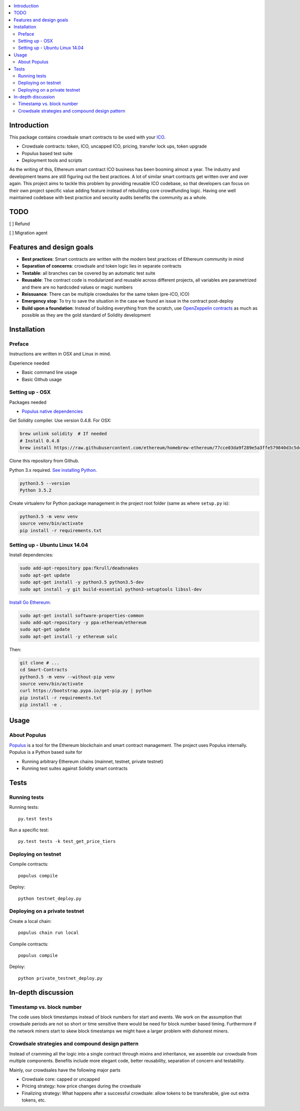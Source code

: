 .. contents:: :local:

Introduction
============

This package contains crowdsale smart contracts to be used with your `ICO <https://tokenmarket.net/what-is/ico>`_.

* Crowdsale contracts: token, ICO, uncapped ICO, pricing, transfer lock ups, token upgrade

* Populus based test suite

* Deployment tools and scripts

As the writing of this, Ethereum smart contract ICO business has been booming almost a year. The industry and development teams are still figuring out the best practices. A lot of similar smart contracts get written over and over again. This project aims to tackle this problem by providing reusable ICO codebase, so that developers can focus on their own project specific value adding feature instead of rebuilding core crowdfunding logic. Having one well maintained codebase with best practice and security audits benefits the community as a whole.

TODO
====

[ ] Refund

[ ] Migration agent

Features and design goals
=========================

* **Best practices**: Smart contracts are written with the modern best practices of Ethereum community in mind

* **Separation of concerns**: crowdsale and token logic lies in separate contracts

* **Testable**: all branches can be covered by an automatic test suite

* **Reusable**: The contract code is modularized and reusable across different projects, all variables are parametrized and there are no hardcoded values or magic numbers

* **Reissuance**: There can be multiple crowdsales for the same token (pre-ICO, ICO)

* **Emergency stop**: To try to save the situation in the case we found an issue in the contract post-deploy

* **Build upon a foundation**: Instead of building everything from the scratch, use `OpenZeppelin contracts <https://github.com/OpenZeppelin/zeppelin-solidity/>`_ as much as possible as they are the gold standard of Solidity development

Installation
============

Preface
^^^^^^^

Instructions are written in OSX and Linux in mind.

Experience needed

* Basic command line usage

* Basic Github usage

Setting up - OSX
^^^^^^^^^^^^^^^^

Packages needed

* `Populus native dependencies <http://populus.readthedocs.io/en/latest/quickstart.html>`_

Get Solidity compiler. Use version 0.4.8. For OSX:

.. code-block:: console

    brew unlink solidity  # If needed
    # Install 0.4.8
    brew install https://raw.githubusercontent.com/ethereum/homebrew-ethereum/77cce03da9f289e5a3ffe579840d3c5dc0a62717/solidity.rb

Clone this repository from Github.

Python 3.x required. `See installing Python <https://www.python.org/downloads/>`_.

.. code-block:: console

     python3.5 --version
     Python 3.5.2

Create virtualenv for Python package management in the project root folder (same as where ``setup.py`` is):

.. code-block:: console

    python3.5 -m venv venv
    source venv/bin/activate
    pip install -r requirements.txt

Setting up - Ubuntu Linux 14.04
^^^^^^^^^^^^^^^^^^^^^^^^^^^^^^^

Install dependencies:

.. code-block:: console

    sudo add-apt-repository ppa:fkrull/deadsnakes
    sudo apt-get update
    sudo apt-get install -y python3.5 python3.5-dev
    sudo apt install -y git build-essential python3-setuptools libssl-dev

`Install Go Ethereum <https://github.com/ethereum/go-ethereum/wiki/Installation-Instructions-for-Ubuntu>`_:

.. code-block:: console

    sudo apt-get install software-properties-common
    sudo add-apt-repository -y ppa:ethereum/ethereum
    sudo apt-get update
    sudo apt-get install -y ethereum solc

Then:

.. code-block:: console

    git clone # ...
    cd Smart-Contracts
    python3.5 -m venv --without-pip venv
    source venv/bin/activate
    curl https://bootstrap.pypa.io/get-pip.py | python
    pip install -r requirements.txt
    pip install -e .

Usage
=====

About Populus
^^^^^^^^^^^^^

`Populus <http://populus.readthedocs.io/>`_ is a tool for the Ethereum blockchain and smart contract management. The project uses Populus internally. Populus is a Python based suite for

* Running arbitrary Ethereum chains (mainnet, testnet, private testnet)

* Running test suites against Solidity smart contracts

Tests
=====

Running tests
^^^^^^^^^^^^^

Running tests::

    py.test tests

Run a specific test::

    py.test tests -k test_get_price_tiers

Deploying on testnet
^^^^^^^^^^^^^^^^^^^^

Compile contracts::

    populus compile

Deploy::

    python testnet_deploy.py


Deploying on a private testnet
^^^^^^^^^^^^^^^^^^^^^^^^^^^^^^

Create a local chain::

    populus chain run local

Compile contracts::

    populus compile

Deploy::

    python private_testnet_deploy.py

In-depth discussion
===================

Timestamp vs. block number
^^^^^^^^^^^^^^^^^^^^^^^^^^

The code uses block timestamps instead of block numbers for start and events. We work on the assumption that crowdsale periods are not so short or time sensitive there would be need for block number based timing. Furthermore if the network miners start to skew block timestamps we might have a larger problem with dishonest miners.

Crowdsale strategies and compound design pattern
^^^^^^^^^^^^^^^^^^^^^^^^^^^^^^^^^^^^^^^^^^^^^^^^

Instead of cramming all the logic into a single contract through mixins and inheritance, we assemble our crowdsale from multiple components. Benefits include more elegant code, better reusability, separation of concern and testability.

Mainly, our crowdsales have the following major parts

* Crowdsale core: capped or uncapped

* Pricing strategy: how price changes during the crowdsale

* Finalizing strategy: What happens after a successful crowdsale: allow tokens to be transferable, give out extra tokens, etc.

